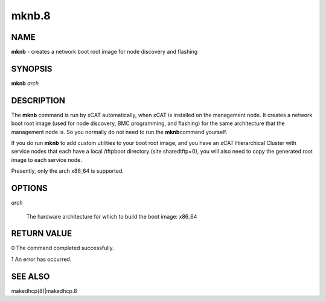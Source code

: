 
######
mknb.8
######

.. highlight:: perl


****
NAME
****


\ **mknb**\  - creates a network boot root image for node discovery and flashing


********
SYNOPSIS
********


\ **mknb**\  \ *arch*\ 


***********
DESCRIPTION
***********


The \ **mknb**\  command is run by xCAT automatically, when xCAT is installed on the management node.
It creates a network boot root image (used for node discovery, BMC programming, and flashing)
for the same architecture that the management node is.  So you normally do not need to run the \ **mknb**\ 
command yourself.

If you do run \ **mknb**\  to add custom utilities to your boot root image, and you have an xCAT Hierarchical Cluster with service nodes that each have a local /tftpboot directory (site sharedtftp=0), you will also need to copy the generated root image to each service node.

Presently, only the arch x86_64 is supported.


*******
OPTIONS
*******



\ *arch*\ 
 
 The hardware architecture for which to build the boot image: x86_64
 



************
RETURN VALUE
************


0 The command completed successfully.

1 An error has occurred.


********
SEE ALSO
********


makedhcp(8)|makedhcp.8

